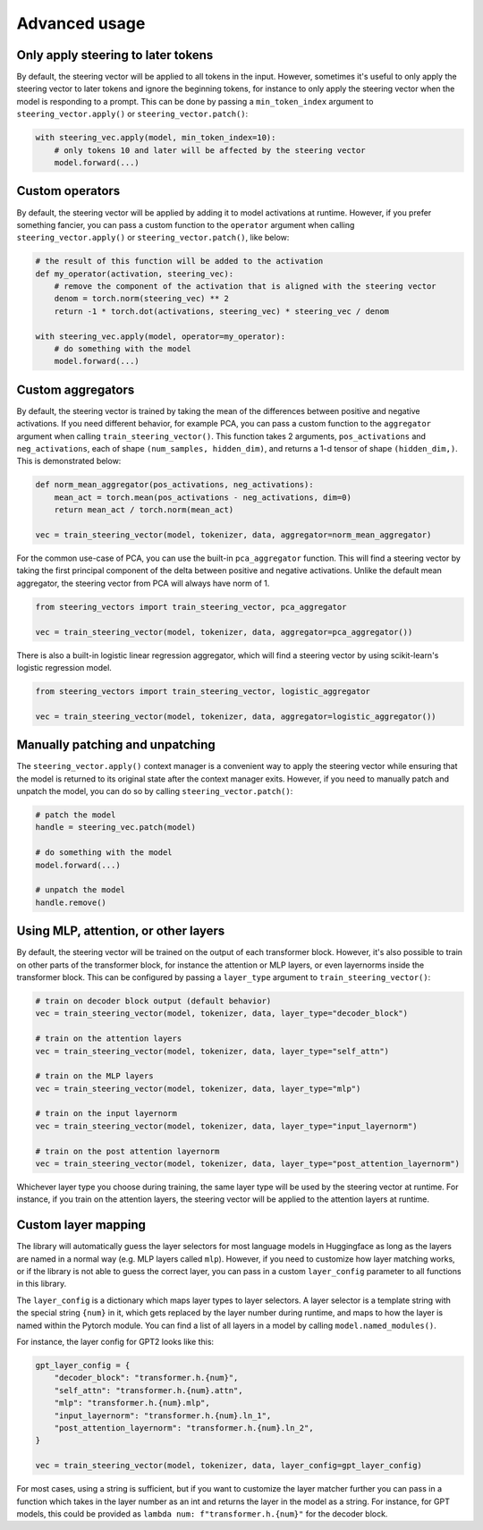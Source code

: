 Advanced usage
==============

Only apply steering to later tokens
'''''''''''''''''''''''''''''''''''

By default, the steering vector will be applied to all tokens in the input. However, sometimes
it's useful to only apply the steering vector to later tokens and ignore the beginning tokens, 
for instance to only apply the steering vector when the model is responding to a prompt. This
can be done by passing a ``min_token_index`` argument to ``steering_vector.apply()`` or ``steering_vector.patch()``:

.. code-block:: python

    with steering_vec.apply(model, min_token_index=10):
        # only tokens 10 and later will be affected by the steering vector
        model.forward(...)


Custom operators
''''''''''''''''

By default, the steering vector will be applied by adding it to model activations at runtime.
However, if you prefer something fancier, you can pass a custom function to the ``operator`` argument
when calling ``steering_vector.apply()`` or ``steering_vector.patch()``, like below:

.. code-block:: python

    # the result of this function will be added to the activation
    def my_operator(activation, steering_vec):
        # remove the component of the activation that is aligned with the steering vector
        denom = torch.norm(steering_vec) ** 2
        return -1 * torch.dot(activations, steering_vec) * steering_vec / denom

    with steering_vec.apply(model, operator=my_operator):
        # do something with the model
        model.forward(...)


Custom aggregators
''''''''''''''''''

By default, the steering vector is trained by taking the mean of the differences between positive and negative activations.
If you need different behavior, for example PCA, you can pass a custom function to the ``aggregator`` argument
when calling ``train_steering_vector()``. This function takes 2 arguments, ``pos_activations`` and ``neg_activations``,
each of shape ``(num_samples, hidden_dim)``, and returns a 1-d tensor of shape ``(hidden_dim,)``. This is demonstrated below:

.. code-block:: python

    def norm_mean_aggregator(pos_activations, neg_activations):
        mean_act = torch.mean(pos_activations - neg_activations, dim=0)
        return mean_act / torch.norm(mean_act)

    vec = train_steering_vector(model, tokenizer, data, aggregator=norm_mean_aggregator)


For the common use-case of PCA, you can use the built-in ``pca_aggregator`` function. This will find a steering vector
by taking the first principal component of the delta between positive and negative activations. Unlike the default mean
aggregator, the steering vector from PCA will always have norm of 1.

.. code-block:: python

    from steering_vectors import train_steering_vector, pca_aggregator

    vec = train_steering_vector(model, tokenizer, data, aggregator=pca_aggregator())


There is also a built-in logistic linear regression aggregator, which will find a steering vector by using scikit-learn's logistic
regression model.

.. code-block:: python

    from steering_vectors import train_steering_vector, logistic_aggregator

    vec = train_steering_vector(model, tokenizer, data, aggregator=logistic_aggregator())


Manually patching and unpatching
''''''''''''''''''''''''''''''''

The ``steering_vector.apply()`` context manager is a convenient way to apply the steering vector
while ensuring that the model is returned to its original state after the context manager exits.
However, if you need to manually patch and unpatch the model, you can do so by calling
``steering_vector.patch()``:

.. code-block:: python

    # patch the model
    handle = steering_vec.patch(model)

    # do something with the model
    model.forward(...)

    # unpatch the model
    handle.remove()


Using MLP, attention, or other layers
'''''''''''''''''''''''''''''''''''''

By default, the steering vector will be trained on the output of each transformer block. However,
it's also possible to train on other parts of the transformer block, for instance the attention
or MLP layers, or even layernorms inside the transformer block. This can be configured by passing
a ``layer_type`` argument to ``train_steering_vector()``:

.. code-block:: python

    # train on decoder block output (default behavior)
    vec = train_steering_vector(model, tokenizer, data, layer_type="decoder_block")

    # train on the attention layers
    vec = train_steering_vector(model, tokenizer, data, layer_type="self_attn")

    # train on the MLP layers
    vec = train_steering_vector(model, tokenizer, data, layer_type="mlp")

    # train on the input layernorm
    vec = train_steering_vector(model, tokenizer, data, layer_type="input_layernorm")

    # train on the post attention layernorm
    vec = train_steering_vector(model, tokenizer, data, layer_type="post_attention_layernorm")

Whichever layer type you choose during training, the same layer type will be used by the steering vector
at runtime. For instance, if you train on the attention layers, the steering vector will be applied to
the attention layers at runtime.

Custom layer mapping
''''''''''''''''''''

The library will automatically guess the layer selectors for most language models in Huggingface
as long as the layers are named in a normal way (e.g. MLP layers called ``mlp``). However, if you
need to customize how layer matching works, or if the library is not able to guess the correct
layer, you can pass in a custom ``layer_config`` parameter to all functions in this library.

The ``layer_config`` is a dictionary which maps layer types to layer selectors. A layer selector is
a template string with the special string ``{num}`` in it, which gets replaced by the layer number during
runtime, and maps to how the layer is named within the Pytorch module. You can find a list of all layers in a model by calling
``model.named_modules()``.

For instance, the layer config for GPT2 looks like this:

.. code-block:: python

    gpt_layer_config = {
        "decoder_block": "transformer.h.{num}",
        "self_attn": "transformer.h.{num}.attn",
        "mlp": "transformer.h.{num}.mlp",
        "input_layernorm": "transformer.h.{num}.ln_1",
        "post_attention_layernorm": "transformer.h.{num}.ln_2",
    }

    vec = train_steering_vector(model, tokenizer, data, layer_config=gpt_layer_config)


For most cases, using a string is sufficient, but if you want to customize the layer matcher further
you can pass in a function which takes in the layer number as an int and 
returns the layer in the model as a string. For instance, for GPT models, this could be provided as
``lambda num: f"transformer.h.{num}"`` for the decoder block.
